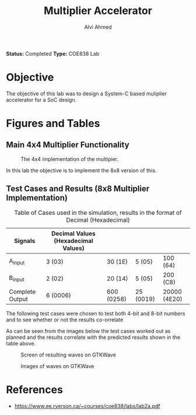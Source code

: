 #+LaTeX_CLASS: mycustom 

#+TITLE: Multiplier Accelerator
#+AUTHOR: Alvi Ahmed

*Status:* Completed 
*Type:* COE838 Lab


* Objective 
  The objective of this lab was to design a System-C based muliplier accelerator for a SoC design.

* Figures  and Tables 
  
** Main 4x4 Multiplier Functionality

 #+CAPTION: The 4x4 implementation of the multipier.
 #+ATTR_LATEX: :placement [H] :width \linewidth 
   [[file:multiplier44_img.png]] 

In this lab the objective is to implement the 8x8 version of this.

** Test Cases and Results  (8x8 Multiplier Implementation)

 #+CAPTION: Table of Cases used in the simulation, results in the format of Decimal (Hexadecimal) 
| Signals         | Decimal Values (Hexadecimal Values) |            |           |              |
|-----------------+-------------------------------------+------------+-----------+--------------|
| A_input         | 3 (03)                              | 30 (1E)    | 5 (05)    | 100 (64)     |
|-----------------+-------------------------------------+------------+-----------+--------------|
| B_input         | 2 (02)                              | 20 (14)    | 5 (05)    | 200 (C8)     |
|-----------------+-------------------------------------+------------+-----------+--------------|
| Complete Output | 6 (0006)                            | 600 (0258) | 25 (0019) | 20000 (4E20) |
|-----------------+-------------------------------------+------------+-----------+--------------|

The following test cases were chosen to test both 4-bit and 8-bit numbers and to see whether or not the results co-orrelate  

As can be seen from the images below the test cases worked out as
planned and the results correlate with the predicted results shown in
the table above. 


 #+CAPTION: Screen of resulting waves on GTKWave
 #+ATTR_LATEX: :placement [H] :width \linewidth 
[[file:working.png]]
  
 #+CAPTION: Images of waves on GTKWave
 #+ATTR_LATEX: :placement [H] :width \linewidth 
[[file:working_2.png]]


* References 
	- https://www.ee.ryerson.ca/~courses/coe838/labs/lab2a.pdf
